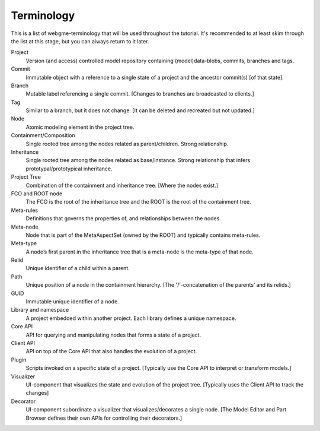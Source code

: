 Terminology
======================
This is a list of webgme-terminology that will be used throughout the tutorial. It's recommended to at least skim through the
list at this stage, but you can always return to it later.


Project
  Version (and access) controlled model repository containing (model)data-blobs, commits, branches and tags.

Commit
  Immutable object with a reference to a single state of a project and the ancestor commit(s) [of that state].

Branch
  Mutable label referencing a single commit. [Changes to branches are broadcasted to clients.]

Tag
  Similar to a branch, but it does not change. [It can be deleted and recreated but not updated.]

Node
  Atomic modeling element in the project tree.

Containment/Composition
  Single rooted tree among the nodes related as parent/children. Strong relationship.

Inheritance
  Single rooted tree among the nodes related as base/instance. Strong relationship that infers prototypal/prototypical inheritance.

Project Tree
  Combination of the containment and inheritance tree. [Where the nodes exist.]

FCO and ROOT node
  The FCO is the root of the inheritance tree and the ROOT is the root of the containment tree.

Meta-rules
  Definitions that governs the properties of, and relationships between the nodes.

Meta-node
  Node that is part of the MetaAspectSet (owned by the ROOT) and typically contains meta-rules.

Meta-type
  A node’s first parent in the inheritance tree that is a meta-node is the meta-type of that node.

Relid
  Unique identifier of a child within a parent.

Path
  Unique position of a node in the containment hierarchy. [The '/'-concatenation of the parents’ and its relids.]

GUID
  Immutable unique identifier of a node.

Library and namespace
  A project embedded within another project. Each library defines a unique namespace.

Core API
  API for querying and manipulating nodes that forms a state of a project.

Client API
  API on top of the Core API that also handles the evolution of a project.

Plugin
  Scripts invoked on a specific state of a project. [Typically use the Core API to interpret or transform models.]

Visualizer
  UI-component that visualizes the state and evolution of the project tree. [Typically uses the Client API to track the changes]

Decorator
  UI-component subordinate a visualizer that visualizes/decorates a single node. [The Model Editor and Part Browser defines their own APIs for controlling their decorators.]
